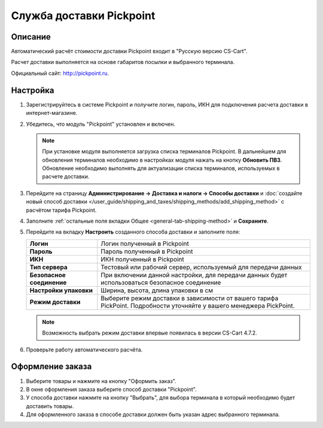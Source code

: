 -------------------------
Служба доставки Pickpoint
-------------------------

Описание
========

Автоматический расчёт стоимости доставки Pickpoint входит в "Русскую версию CS-Cart".

Расчет доставки выполняется на основе габаритов посылки и выбранного терминала.

Официальный сайт: `http://pickpoint.ru <http://pickpoint.ru>`_.

Настройка
=========

#. Зарегистрируйтесь в системе Pickpoint и получите логин, пароль, ИКН для подключения расчета доставки в интернет-магазине.

#. Убедитесь, что модуль "Pickpoint" установлен и включен.

   .. note::

       При установке модуля выполняется загрузка списка терминалов Pickpoint. В дальнейшем для обновления терминалов необходимо в настройках модуля нажать на кнопку **Обновить ПВЗ**. Обновление необходимо выполнять для актуализации списка терминалов, используемых в расчете доставки.

       .. fancybox:: img/pickpoint_01.png
           :alt: Кнопка "Обновить ПВЗ" в настройках модуля Pickpoint.

#. Перейдите на страницу **Администрирование → Доставка и налоги → Способы доставки** и :doc:`создайте новый способ доставки </user_guide/shipping_and_taxes/shipping_methods/add_shipping_method>` с расчётом тарифа Pickpoint.

#. Заполните :ref:`остальные поля вкладки Общее <general-tab-shipping-method>` и **Сохраните**. 

#. Перейдите на вкладку **Настроить** созданного способа доставки и заполните поля:

   .. list-table::
       :stub-columns: 1
       :widths: 10 30

       *   -   Логин
           -   Логин полученный в Pickpoint

       *   -   Пароль
           -   Пароль полученный в Pickpoint

       *   -   ИКН
           -   ИКН полученный в Pickpoint

       *   -   Тип сервера
           -   Тестовый или рабочий сервер, используемый для передачи данных

       *   -   Безопасное соединение
           -   При включении данной настройки, для передачи данных будет использоваться безопасное соединение

       *   -   Настройки упаковки
           -   Ширина, высота, длина упаковки в см

       *   -   Режим доставки
           -   Выберите режим доставки в зависимости от вашего тарифа PickPoint. Подробности уточняйте у вашего менеджера PickPoint.

   .. note::

       Возможность выбрать режим доставки впервые появилась в версии CS-Cart 4.7.2.

   .. fancybox:: img/pickpoint_02.png
        :alt: Настройки способа доставки Pickpoint.

6. Проверьте работу автоматического расчёта.

   .. fancybox:: img/pickpoint_03.png
       :alt: Проверка работы способа доставки.

Оформление заказа
=================

#. Выберите товары и нажмите на кнопку "Оформить заказ".

#. В окне оформления заказа выберите способ доставки "Pickpoint".

   .. fancybox:: img/pickpoint_04.png
       :alt: pickpoint

#. У способа доставки нажмите на кнопку "Выбрать", для выбора терминала в который необходимо будет доставить товары.

   .. fancybox:: img/pickpoint_05.png
       :alt: pickpoint

#. Для оформленного заказа в способе доставки должен быть указан адрес выбранного терминала.

   .. fancybox:: img/pickpoint_06.png
       :alt: pickpoint
